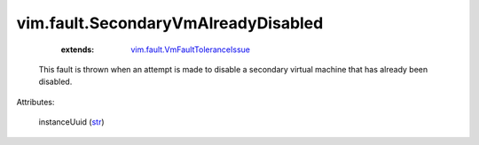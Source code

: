 .. _str: https://docs.python.org/2/library/stdtypes.html

.. _vim.fault.VmFaultToleranceIssue: ../../vim/fault/VmFaultToleranceIssue.rst


vim.fault.SecondaryVmAlreadyDisabled
====================================
    :extends:

        `vim.fault.VmFaultToleranceIssue`_

  This fault is thrown when an attempt is made to disable a secondary virtual machine that has already been disabled.

Attributes:

    instanceUuid (`str`_)




